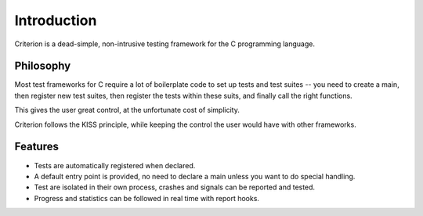 Introduction
============

Criterion is a dead-simple, non-intrusive testing framework for the C
programming language.

Philosophy
----------

Most test frameworks for C require a lot of boilerplate code to
set up tests and test suites -- you need to create a main,
then register new test suites, then register the tests within
these suits, and finally call the right functions.

This gives the user great control, at the unfortunate cost of simplicity.

Criterion follows the KISS principle, while keeping the control
the user would have with other frameworks.

Features
--------

* Tests are automatically registered when declared.
* A default entry point is provided, no need to declare a main
  unless you want to do special handling.
* Test are isolated in their own process, crashes and signals can be
  reported and tested.
* Progress and statistics can be followed in real time with report hooks.
